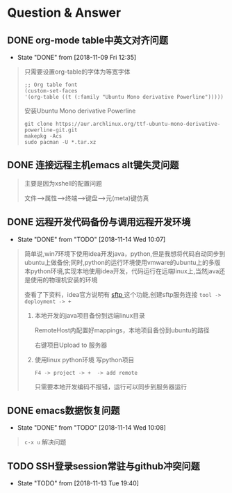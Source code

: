 * Question & Answer

** DONE org-mode table中英文对齐问题
  CLOSED: [2018-11-09 Fri 12:35]
   - State "DONE"       from              [2018-11-09 Fri 12:35]
   #+BEGIN_QUOTE
   只需要设置org-table的字体为等宽字体
   #+BEGIN_SRC 
   ;; Org table font
   (custom-set-faces
   '(org-table ((t (:family "Ubuntu Mono derivative Powerline")))))
   #+END_SRC
   安装Ubuntu Mono derivative Powerline
   : git clone https://aur.archlinux.org/ttf-ubuntu-mono-derivative-powerline-git.git
   : makepkg -Acs
   : sudo pacman -U *.tar.xz
   #+END_QUOTE
** DONE 连接远程主机emacs alt键失灵问题
   CLOSED: [2018-11-09 Fri 12:35]
   #+BEGIN_QUOTE
   主要是因为xshell的配置问题

   文件-->属性-->终端-->键盘-->元(meta)键仿真 
   
   #+END_QUOTE
** DONE 远程开发代码备份与调用远程开发环境
   CLOSED: [2018-11-14 Wed 10:07]
  - State "DONE"       from "TODO"       [2018-11-14 Wed 10:07]
  #+BEGIN_QUOTE
简单说,win7环境下使用idea开发java，python,但是我想将代码自动同步到ubuntu上做备份;同时,python的运行环境使用vmware的ubuntu上的多版本python环境,实现本地使用idea开发，代码运行在远端linux上,当然java还是使用的物理机安装的环境

查看了下资料，idea官方说明有 [[http://www.jetbrains.com/help/idea/2017.1/remote-host-tool-window.html][sftp ]]这个功能,创建sftp服务连接 
=tool -> deployment -> +=

1. 本地开发的java项目备份到远端linux目录

   RemoteHost内配置好mappings，本地项目备份到ubuntu的路径
      
   右键项目Upload to 服务器

2. 使用linux python环境 写python项目

   =F4 -> project -> +  -> add remote=
      
   只需要本地开发编码不报错，运行可以同步到服务器运行
  
  #+END_QUOTE
** DONE emacs数据恢复问题
  CLOSED: [2018-11-14 Wed 10:08]
  - State "DONE"       from "TODO"       [2018-11-14 Wed 10:08]
  #+BEGIN_QUOTE
  =c-x u= 解决问题
  #+END_QUOTE
** TODO SSH登录session常驻与github冲突问题 
  - State "TODO"       from              [2018-11-13 Tue 19:40]
